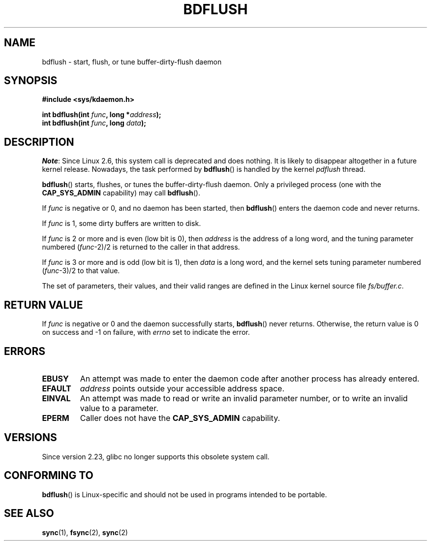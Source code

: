 .\" Copyright (c) 1995 Michael Chastain (mec@shell.portal.com), 15 April 1995.
.\"
.\" %%%LICENSE_START(GPLv2+_DOC_FULL)
.\" This is free documentation; you can redistribute it and/or
.\" modify it under the terms of the GNU General Public License as
.\" published by the Free Software Foundation; either version 2 of
.\" the License, or (at your option) any later version.
.\"
.\" The GNU General Public License's references to "object code"
.\" and "executables" are to be interpreted as the output of any
.\" document formatting or typesetting system, including
.\" intermediate and printed output.
.\"
.\" This manual is distributed in the hope that it will be useful,
.\" but WITHOUT ANY WARRANTY; without even the implied warranty of
.\" MERCHANTABILITY or FITNESS FOR A PARTICULAR PURPOSE.  See the
.\" GNU General Public License for more details.
.\"
.\" You should have received a copy of the GNU General Public
.\" License along with this manual; if not, see
.\" <http://www.gnu.org/licenses/>.
.\" %%%LICENSE_END
.\"
.\" Modified 1997-01-31 by Eric S. Raymond <esr@thyrsus.com>
.\" Modified 2004-06-17 by Michael Kerrisk <mtk.manpages@gmail.com>
.\"
.TH BDFLUSH 2 2016-10-08 "Linux" "Linux Programmer's Manual"
.SH NAME
bdflush \- start, flush, or tune buffer-dirty-flush daemon
.SH SYNOPSIS
.nf
.B #include <sys/kdaemon.h>
.PP
.BI "int bdflush(int "  func ", long *" address );
.BI "int bdflush(int "  func ", long " data );
.fi
.SH DESCRIPTION
.IR Note :
Since Linux 2.6,
.\" As noted in a changes in the 2.5.12 source
this system call is deprecated and does nothing.
It is likely to disappear altogether in a future kernel release.
Nowadays, the task performed by
.BR bdflush ()
is handled by the kernel
.I pdflush
thread.
.PP
.BR bdflush ()
starts, flushes, or tunes the buffer-dirty-flush daemon.
Only a privileged process (one with the
.B CAP_SYS_ADMIN
capability) may call
.BR bdflush ().
.PP
If
.I func
is negative or 0, and no daemon has been started, then
.BR bdflush ()
enters the daemon code and never returns.
.PP
If
.I func
is 1,
some dirty buffers are written to disk.
.PP
If
.I func
is 2 or more and is even (low bit is 0), then
.I address
is the address of a long word,
and the tuning parameter numbered
.RI "(" "func" "\-2)/2"
is returned to the caller in that address.
.PP
If
.I func
is 3 or more and is odd (low bit is 1), then
.I data
is a long word,
and the kernel sets tuning parameter numbered
.RI "(" "func" "\-3)/2"
to that value.
.PP
The set of parameters, their values, and their valid ranges
are defined in the Linux kernel source file
.IR fs/buffer.c .
.SH RETURN VALUE
If
.I func
is negative or 0 and the daemon successfully starts,
.BR bdflush ()
never returns.
Otherwise, the return value is 0 on success and \-1 on failure, with
.I errno
set to indicate the error.
.SH ERRORS
.TP
.B EBUSY
An attempt was made to enter the daemon code after
another process has already entered.
.TP
.B EFAULT
.I address
points outside your accessible address space.
.TP
.B EINVAL
An attempt was made to read or write an invalid parameter number,
or to write an invalid value to a parameter.
.TP
.B EPERM
Caller does not have the
.B CAP_SYS_ADMIN
capability.
.SH VERSIONS
Since version 2.23, glibc no longer supports this obsolete system call.
.SH CONFORMING TO
.BR bdflush ()
is Linux-specific and should not be used in programs
intended to be portable.
.SH SEE ALSO
.BR sync (1),
.BR fsync (2),
.BR sync (2)
